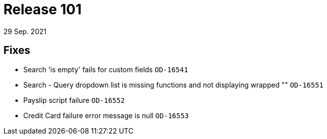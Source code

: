 = Release 101
29 Sep. 2021

== Fixes
* Search 'is empty' fails for custom fields `OD-16541`
* Search - Query dropdown list is missing functions and not displaying wrapped "" `OD-16551`
* Payslip script failure `OD-16552`
* Credit Card failure error message is null `OD-16553`
